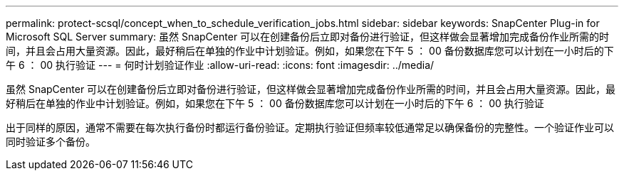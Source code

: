 ---
permalink: protect-scsql/concept_when_to_schedule_verification_jobs.html 
sidebar: sidebar 
keywords: SnapCenter Plug-in for Microsoft SQL Server 
summary: 虽然 SnapCenter 可以在创建备份后立即对备份进行验证，但这样做会显著增加完成备份作业所需的时间，并且会占用大量资源。因此，最好稍后在单独的作业中计划验证。例如，如果您在下午 5 ： 00 备份数据库您可以计划在一小时后的下午 6 ： 00 执行验证 
---
= 何时计划验证作业
:allow-uri-read: 
:icons: font
:imagesdir: ../media/


[role="lead"]
虽然 SnapCenter 可以在创建备份后立即对备份进行验证，但这样做会显著增加完成备份作业所需的时间，并且会占用大量资源。因此，最好稍后在单独的作业中计划验证。例如，如果您在下午 5 ： 00 备份数据库您可以计划在一小时后的下午 6 ： 00 执行验证

出于同样的原因，通常不需要在每次执行备份时都运行备份验证。定期执行验证但频率较低通常足以确保备份的完整性。一个验证作业可以同时验证多个备份。
